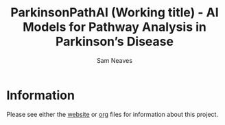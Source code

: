 # -*- org-confirm-babel-evaluate: nil -*-
#+TITLE: ParkinsonPathAI (Working title) - AI Models for Pathway Analysis in Parkinson’s Disease
#+OPTIONS: ^:nil
#+Author: Sam Neaves


* Information

Please see either the [[https://ukdri.github.io/sc_pd_ras_dop/overview.html][website]]  or [[https://github.com/UKDRI/sc_pd_ras_dop/blob/main/scripts/org/overview.org][org]] files for information about this project.

